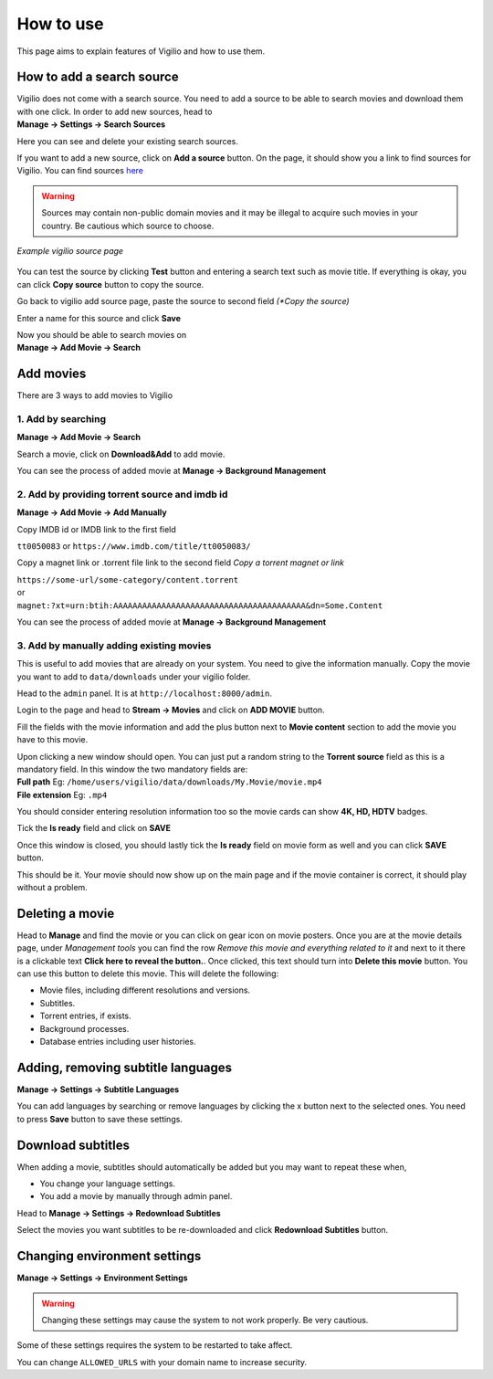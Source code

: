 How to use
==========

This page aims to explain features of Vigilio and how to use them.

How to add a search source
--------------------------

| Vigilio does not come with a search source. You need to add a source to be able to search movies and download them
    with one click. In order to add new sources, head to
| **Manage -> Settings -> Search Sources**

Here you can see and delete your existing search sources.

If you want to add a new source, click on **Add a source** button. On the page, it should show you a link to find
sources for Vigilio. You can find sources `here <https://vigiliosources.docaine.com/>`_

.. warning::

    Sources may contain non-public domain movies and it may be illegal to acquire such movies in
    your country. Be cautious which source to choose.

.. figure:: https://user-images.githubusercontent.com/18149492/112537994-a6132d80-8daf-11eb-9a32-316eb33a51be.jpg
   :align: center

   *Example vigilio source page*

You can test the source by clicking **Test** button and entering a search text such as movie title. If everything is okay,
you can click **Copy source** button to copy the source.

Go back to vigilio add source page, paste the source to second field *(*Copy the source)*

Enter a name for this source and click **Save**

| Now you should be able to search movies on
| **Manage -> Add Movie -> Search**

Add movies
----------

There are 3 ways to add movies to Vigilio

1. Add by searching
^^^^^^^^^^^^^^^^^^^

**Manage -> Add Movie -> Search**

Search a movie, click on **Download&Add** to add movie.

You can see the process of added movie at **Manage -> Background Management**

2. Add by providing torrent source and imdb id
^^^^^^^^^^^^^^^^^^^^^^^^^^^^^^^^^^^^^^^^^^^^^^

**Manage -> Add Movie -> Add Manually**

Copy IMDB id or IMDB link to the first field

``tt0050083`` or ``https://www.imdb.com/title/tt0050083/``

Copy a magnet link or .torrent file link to the second field *Copy a torrent magnet or link*

| ``https://some-url/some-category/content.torrent``
| or
| ``magnet:?xt=urn:btih:AAAAAAAAAAAAAAAAAAAAAAAAAAAAAAAAAAAAAAAA&dn=Some.Content``

You can see the process of added movie at **Manage -> Background Management**

3. Add by manually adding existing movies
^^^^^^^^^^^^^^^^^^^^^^^^^^^^^^^^^^^^^^^^^

This is useful to add movies that are already on your system. You need to give the information manually.
Copy the movie you want to add to ``data/downloads`` under your vigilio folder.

Head to the ``admin`` panel. It is at ``http://localhost:8000/admin``.

Login to the page and head to **Stream -> Movies** and click on **ADD MOVIE** button.

Fill the fields with the movie information and add the plus button next to **Movie content** section to add the movie
you have to this movie.

| Upon clicking a new window should open. You can just put a random string to the **Torrent source** field as this is
    a mandatory field. In this window the two mandatory fields are:
| **Full path**      Eg: ``/home/users/vigilio/data/downloads/My.Movie/movie.mp4``
| **File extension** Eg: ``.mp4``

You should consider entering resolution information too so the movie cards can show **4K, HD, HDTV** badges.

Tick the **Is ready** field and click on **SAVE**

Once this window is closed, you should lastly tick the **Is ready** field on movie form as well and you can click
**SAVE** button.

This should be it. Your movie should now show up on the main page and if the movie container is correct, it should
play without a problem.

Deleting a movie
----------------

Head to **Manage** and find the movie or you can click on gear icon on movie posters. Once you are
at the movie details page, under *Management tools* you can find the row *Remove this movie and everything related to it*
and next to it there is a clickable text **Click here to reveal the button.**. Once clicked, this text should
turn into **Delete this movie** button. You can use this button to delete this movie. This will delete the following:

* Movie files, including different resolutions and versions.
* Subtitles.
* Torrent entries, if exists.
* Background processes.
* Database entries including user histories.


Adding, removing subtitle languages
-----------------------------------

**Manage -> Settings -> Subtitle Languages**

You can add languages by searching or remove languages by clicking the x button next to the selected ones. You need to
press **Save** button to save these settings.

Download subtitles
------------------

When adding a movie, subtitles should automatically be added but you may want to repeat these when,

* You change your language settings.
* You add a movie by manually through admin panel.

Head to **Manage -> Settings -> Redownload Subtitles**

Select the movies you want subtitles to be re-downloaded and click **Redownload Subtitles** button.

Changing environment settings
-----------------------------

**Manage -> Settings -> Environment Settings**

.. warning::

    Changing these settings may cause the system to not work properly. Be very cautious.

Some of these settings requires the system to be restarted to take affect.

You can change ``ALLOWED_URLS`` with your domain name to increase security.

